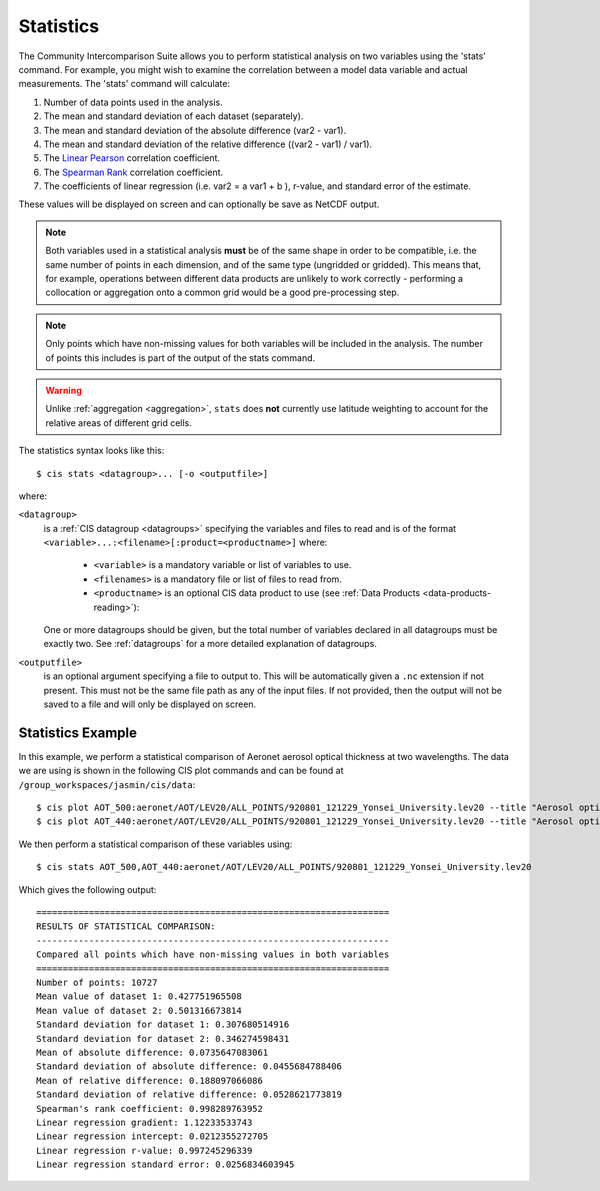 .. _statistics:
.. |nbsp| unicode:: 0xA0

**********
Statistics
**********

The Community Intercomparison Suite allows you to perform statistical analysis on two variables using the 'stats'
command. For example, you might wish to examine the correlation between a model data variable and actual measurements.
The 'stats' command will calculate:

#. Number of data points used in the analysis.
#. The mean and standard deviation of each dataset (separately).
#. The mean and standard deviation of the absolute difference (var2 - var1).
#. The mean and standard deviation of the relative difference ((var2 - var1) / var1).
#. The `Linear Pearson <http://docs.scipy.org/doc/scipy-0.16.0/reference/generated/scipy.stats.pearsonr.html>`_ correlation coefficient.
#. The `Spearman Rank <http://docs.scipy.org/doc/scipy-0.16.0/reference/generated/scipy.stats.spearmanr.html>`_ correlation coefficient.
#. The coefficients of linear regression (i.e. var2 = a var1 + b ), r-value, and standard error of the estimate.

These values will be displayed on screen and can optionally be save as NetCDF output.

.. note::
    Both variables used in a statistical analysis **must** be of the same shape in order to be compatible, i.e. the
    same number of points in each dimension, and of the same type (ungridded or gridded). This means that, for example,
    operations between different data products are unlikely to work correctly - performing a collocation or aggregation
    onto a common grid would be a good pre-processing step.

.. note::
    Only points which have non-missing values for both variables will be included in the analysis. The number of points
    this includes is part of the output of the stats command.

.. warning::
    Unlike :ref:`aggregation <aggregation>`, ``stats`` does **not** currently use latitude weighting to account for the
    relative areas of different grid cells.

The statistics syntax looks like this::

    $ cis stats <datagroup>... [-o <outputfile>]

where:

``<datagroup>``
  is a :ref:`CIS datagroup <datagroups>` specifying the variables and files to read and is of the format
  ``<variable>...:<filename>[:product=<productname>]`` where:

    * ``<variable>`` is a mandatory variable or list of variables to use.
    * ``<filenames>`` is a mandatory file or list of files to read from.
    * ``<productname>`` is an optional CIS data product to use (see :ref:`Data Products <data-products-reading>`):

  One or more datagroups should be given, but the total number of variables declared in all datagroups must be exactly
  two. See :ref:`datagroups` for a more detailed explanation of datagroups.


``<outputfile>``
  is an optional argument specifying a file to output to. This will be automatically given a ``.nc`` extension if not
  present. This must not be the same file path as any of the input files. If not provided, then the output will not be
  saved to a file and will only be displayed on screen.


Statistics Example
==================

In this example, we perform a statistical comparison of Aeronet aerosol optical thickness at two wavelengths.
The data we are using is shown in the following CIS plot commands
and can be found at ``/group_workspaces/jasmin/cis/data``::

    $ cis plot AOT_500:aeronet/AOT/LEV20/ALL_POINTS/920801_121229_Yonsei_University.lev20 --title "Aerosol optical thickness 550nm"
    $ cis plot AOT_440:aeronet/AOT/LEV20/ALL_POINTS/920801_121229_Yonsei_University.lev20 --title "Aerosol optical thickness 440nm"

.. image:: img/stats-aero500.png
   :width: 450px

.. image:: img/stats-aero440.png
   :width: 450px


We then perform a statistical comparison of these variables using::

    $ cis stats AOT_500,AOT_440:aeronet/AOT/LEV20/ALL_POINTS/920801_121229_Yonsei_University.lev20

Which gives the following output::

    ===================================================================
    RESULTS OF STATISTICAL COMPARISON:
    -------------------------------------------------------------------
    Compared all points which have non-missing values in both variables
    ===================================================================
    Number of points: 10727
    Mean value of dataset 1: 0.427751965508
    Mean value of dataset 2: 0.501316673814
    Standard deviation for dataset 1: 0.307680514916
    Standard deviation for dataset 2: 0.346274598431
    Mean of absolute difference: 0.0735647083061
    Standard deviation of absolute difference: 0.0455684788406
    Mean of relative difference: 0.188097066086
    Standard deviation of relative difference: 0.0528621773819
    Spearman's rank coefficient: 0.998289763952
    Linear regression gradient: 1.12233533743
    Linear regression intercept: 0.0212355272705
    Linear regression r-value: 0.997245296339
    Linear regression standard error: 0.0256834603945
